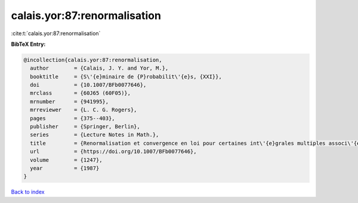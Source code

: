 calais.yor:87:renormalisation
=============================

:cite:t:`calais.yor:87:renormalisation`

**BibTeX Entry:**

.. code-block:: bibtex

   @incollection{calais.yor:87:renormalisation,
     author        = {Calais, J. Y. and Yor, M.},
     booktitle     = {S\'{e}minaire de {P}robabilit\'{e}s, {XXI}},
     doi           = {10.1007/BFb0077646},
     mrclass       = {60J65 (60F05)},
     mrnumber      = {941995},
     mrreviewer    = {L. C. G. Rogers},
     pages         = {375--403},
     publisher     = {Springer, Berlin},
     series        = {Lecture Notes in Math.},
     title         = {Renormalisation et convergence en loi pour certaines int\'{e}grales multiples associ\'{e}es au mouvement brownien dans {${\bf R}^d$}},
     url           = {https://doi.org/10.1007/BFb0077646},
     volume        = {1247},
     year          = {1987}
   }

`Back to index <../By-Cite-Keys.html>`_

